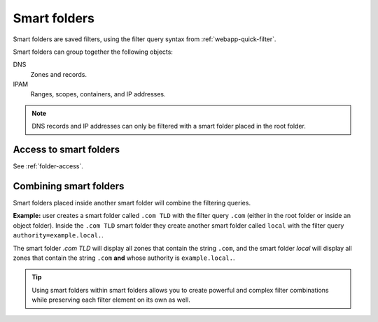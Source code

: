 .. meta::
   :description: Smart folders in Micetro by Men&Mice
   :keywords: folder management, organization, filtering, Micetro 

.. _smart-folders:

Smart folders 
-------------

Smart folders are saved filters, using the filter query syntax from :ref:`webapp-quick-filter`.

Smart folders can group together the following objects:

DNS
    Zones and records.

IPAM
    Ranges, scopes, containers, and IP addresses.

.. note::
    DNS records and IP addresses can only be filtered with a smart folder placed in the root folder.

Access to smart folders
^^^^^^^^^^^^^^^^^^^^^^^

See :ref:`folder-access`.

.. _combine-smart-folder:

Combining smart folders
^^^^^^^^^^^^^^^^^^^^^^^

Smart folders placed inside another smart folder will combine the filtering queries.

**Example:** user creates a smart folder called ``.com TLD`` with the filter query ``.com`` (either in the root folder or inside an object folder). Inside the ``.com TLD`` smart folder they create another smart folder called ``local`` with the filter query ``authority=example.local.``.

The smart folder *.com TLD* will display all zones that contain the string ``.com``, and the smart folder *local* will display all zones that contain the string ``.com`` **and** whose authority is ``example.local.``.

.. tip::
    Using smart folders within smart folders allows you to create powerful and complex filter combinations while preserving each filter element on its own as well.